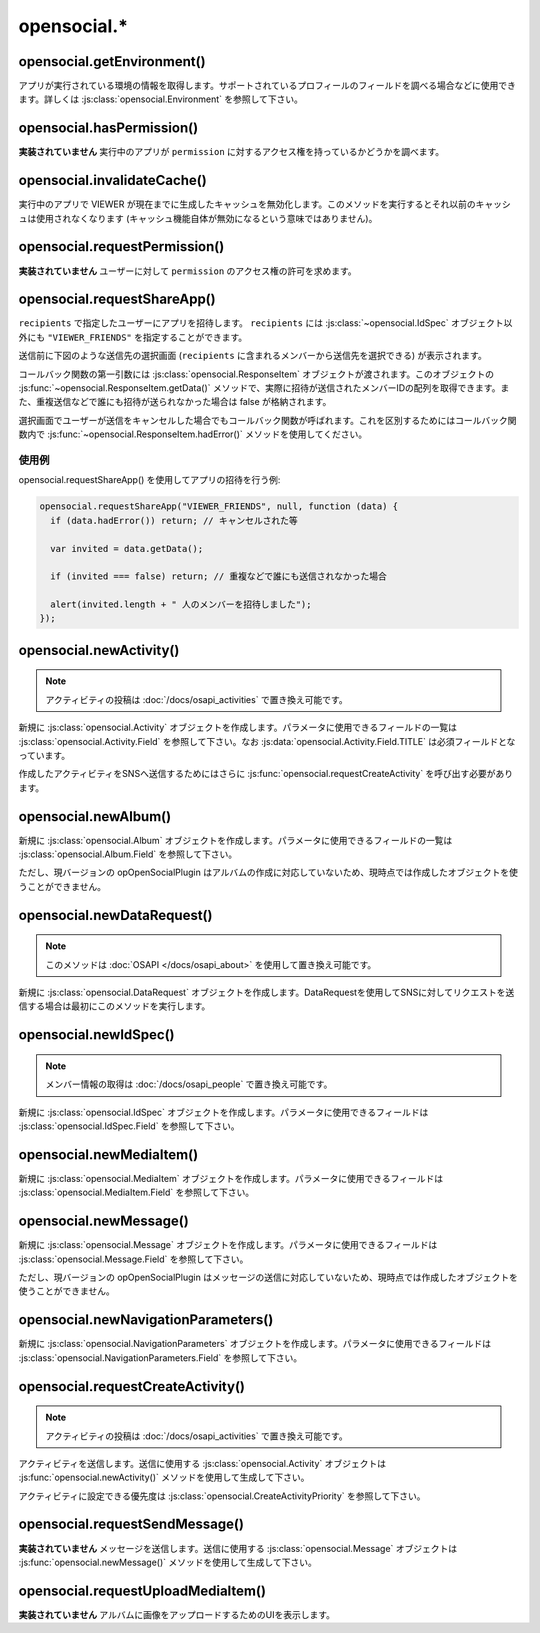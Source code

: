 ============
opensocial.*
============

opensocial.getEnvironment()
===========================

.. js:function:: opensocial.getEnvironment()

  :returns: :js:class:`opensocial.Environment`

アプリが実行されている環境の情報を取得します。サポートされているプロフィールのフィールドを調べる場合などに使用できます。詳しくは :js:class:`opensocial.Environment` を参照して下さい。

opensocial.hasPermission()
==========================

.. js:function:: opensocial.hasPermission(permission)

  :param opensocial.Permission permission: 確認する対象となるアクセス権
  :returns: アクセス権を持っていれば true、そうでなければ false。

**実装されていません** 実行中のアプリが ``permission`` に対するアクセス権を持っているかどうかを調べます。

opensocial.invalidateCache()
============================

.. js:function:: opensocial.invalidateCache()

実行中のアプリで VIEWER が現在までに生成したキャッシュを無効化します。このメソッドを実行するとそれ以前のキャッシュは使用されなくなります (キャッシュ機能自体が無効になるという意味ではありません)。

opensocial.requestPermission()
==============================

.. js:function:: opensocial.requestPermission(permissions, reason[, opt_callback])

  :param Array.<opensocial.Permission> permissions: 要求するアクセス権
  :param String reason: 要求する理由 (ユーザーに対して表示される)
  :param Function opt_callback: コールバック

**実装されていません** ユーザーに対して ``permission`` のアクセス権の許可を求めます。

opensocial.requestShareApp()
============================

.. js:function:: opensocial.requestShareApp(recipients, reason[, opt_callback[, opt_params]])

  :param opensocial.IdSpec recipients: リクエストの送信先
  :param opensocial.Message reason: **実装されていません** リクエストの送信理由 (ユーザーに対して表示される)
  :param Function opt_callback: コールバック
  :param opensocial.NavigationParameters opt_params: **実装されていません** リクエストの作成時・承認時にユーザーを移動させるためのパラメータ

``recipients`` で指定したユーザーにアプリを招待します。 ``recipients`` には :js:class:`~opensocial.IdSpec` オブジェクト以外にも ``"VIEWER_FRIENDS"`` を指定することができます。

送信前に下図のような送信先の選択画面 (``recipients`` に含まれるメンバーから送信先を選択できる) が表示されます。

.. image:: images/requestshareapp.png

コールバック関数の第一引数には :js:class:`opensocial.ResponseItem` オブジェクトが渡されます。このオブジェクトの :js:func:`~opensocial.ResponseItem.getData()` メソッドで、実際に招待が送信されたメンバーIDの配列を取得できます。また、重複送信などで誰にも招待が送られなかった場合は false が格納されます。

選択画面でユーザーが送信をキャンセルした場合でもコールバック関数が呼ばれます。これを区別するためにはコールバック関数内で :js:func:`~opensocial.ResponseItem.hadError()` メソッドを使用してください。

使用例
------

opensocial.requestShareApp() を使用してアプリの招待を行う例:

.. code-block:: javascript

  opensocial.requestShareApp("VIEWER_FRIENDS", null, function (data) {
    if (data.hadError()) return; // キャンセルされた等

    var invited = data.getData();

    if (invited === false) return; // 重複などで誰にも送信されなかった場合

    alert(invited.length + " 人のメンバーを招待しました");
  });

.. これより下は OpenSocial 1.0 以降で廃止

opensocial.newActivity()
========================

.. js:function:: opensocial.newActivity(params)

  :param Map.<opensocial.Activity.Field|Object> params: 作成するアクティビティのパラメータ
  :returns: :js:class:`opensocial.Activity`

.. note:: アクティビティの投稿は :doc:`/docs/osapi_activities` で置き換え可能です。

新規に :js:class:`opensocial.Activity` オブジェクトを作成します。パラメータに使用できるフィールドの一覧は :js:class:`opensocial.Activity.Field` を参照して下さい。なお :js:data:`opensocial.Activity.Field.TITLE` は必須フィールドとなっています。

作成したアクティビティをSNSへ送信するためにはさらに :js:func:`opensocial.requestCreateActivity` を呼び出す必要があります。

opensocial.newAlbum()
=====================

.. js:function:: opensocial.newAlbum([opt_params])

  :param Map.<opensocial.Album.Field|Object> opt_params: 作成するアルバムのパラメータ
  :returns: :js:class:`opensocial.Album`

新規に :js:class:`opensocial.Album` オブジェクトを作成します。パラメータに使用できるフィールドの一覧は :js:class:`opensocial.Album.Field` を参照して下さい。

ただし、現バージョンの opOpenSocialPlugin はアルバムの作成に対応していないため、現時点では作成したオブジェクトを使うことができません。

opensocial.newDataRequest()
===========================

.. js:function:: opensocial.newDataRequest()

  :returns: :js:class:`opensocial.DataRequest`

.. note:: このメソッドは :doc:`OSAPI </docs/osapi_about>` を使用して置き換え可能です。

新規に :js:class:`opensocial.DataRequest` オブジェクトを作成します。DataRequestを使用してSNSに対してリクエストを送信する場合は最初にこのメソッドを実行します。

opensocial.newIdSpec()
======================

.. js:function:: opensocial.newIdSpec(parameters)

  :param Map.<opensocial.IdSpec.Field|Object> parameters: 作成する IdSpec オブジェクトのパラメータ
  :returns: :js:class:`opensocial.IdSpec`

.. note:: メンバー情報の取得は :doc:`/docs/osapi_people` で置き換え可能です。

新規に :js:class:`opensocial.IdSpec` オブジェクトを作成します。パラメータに使用できるフィールドは :js:class:`opensocial.IdSpec.Field` を参照して下さい。

opensocial.newMediaItem()
=========================

.. js:function:: opensocial.newMediaItem(mimeType, url[, opt_params])

  :param String mimeType: メディアの MIME type
  :param String url: メディアのURL
  :param Map.<opensocial.MediaItem.Field|Object> opt_params: 作成するメディアのパラメータ
  :returns: :js:class:`opensocial.MediaItem`

新規に :js:class:`opensocial.MediaItem` オブジェクトを作成します。パラメータに使用できるフィールドは :js:class:`opensocial.MediaItem.Field` を参照して下さい。


opensocial.newMessage()
=======================

.. js:function:: opensocial.newMessage(body[, opt_params])

  :param String body: 作成するメッセージの本文
  :param Map.<opensocial.Message.Field|Object> opt_params: 作成するメッセージのパラメータ
  :returns: :js:class:`opensocial.Message`

新規に :js:class:`opensocial.Message` オブジェクトを作成します。パラメータに使用できるフィールドは :js:class:`opensocial.Message.Field` を参照して下さい。

ただし、現バージョンの opOpenSocialPlugin はメッセージの送信に対応していないため、現時点では作成したオブジェクトを使うことができません。

opensocial.newNavigationParameters()
====================================

.. js:function:: opensocial.newNavigationParameters(parameters)

  :param Map.<opensocial.NavigationParameters.Field|Object> parameters: 作成する NavigationParameters オブジェクトのパラメータ
  :returns: :js:class:`opensocial.NavigationParameters`

新規に :js:class:`opensocial.NavigationParameters` オブジェクトを作成します。パラメータに使用できるフィールドは :js:class:`opensocial.NavigationParameters.Field` を参照して下さい。

opensocial.requestCreateActivity()
==================================

.. js:function:: opensocial.requestCreateActivity(activity, priority[, opt_callback])

  :param opensocial.Activity activity: 送信するアクティビティ
  :param opensocial.CreateActivityPriority priority: アクティビティの優先度
  :param Function opt_callback: コールバック

.. note:: アクティビティの投稿は :doc:`/docs/osapi_activities` で置き換え可能です。

アクティビティを送信します。送信に使用する :js:class:`opensocial.Activity` オブジェクトは :js:func:`opensocial.newActivity()` メソッドを使用して生成して下さい。

アクティビティに設定できる優先度は :js:class:`opensocial.CreateActivityPriority` を参照して下さい。

opensocial.requestSendMessage()
===============================

.. js:function:: opensocial.requestSendMessage(An, message[, opt_callback[, opt_params]])

  :param opensocial.IdSpec An: メッセージの送信先
  :param opensocial.Message message: 送信するメッセージ
  :param Function opt_callback: コールバック
  :param opensocial.NavigationParameters opt_params: メッセージの作成時・承認時にユーザーを移動させるためのパラメータ

**実装されていません** メッセージを送信します。送信に使用する :js:class:`opensocial.Message` オブジェクトは :js:func:`opensocial.newMessage()` メソッドを使用して生成して下さい。

opensocial.requestUploadMediaItem()
===================================

.. js:function:: opensocial.requestUploadMediaItem(albumId[, opt_callback])

**実装されていません** アルバムに画像をアップロードするためのUIを表示します。

